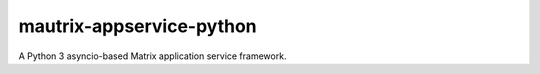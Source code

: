 mautrix-appservice-python
=========================

|PyPI badge| |Python versions| |License|

A Python 3 asyncio-based Matrix application service framework.

.. |PyPI badge| image:: https://img.shields.io/pypi/v/mautrix-appservice.svg
   :target: https://pypi.python.org/pypi/mautrix-appservice
.. |Python versions| image:: https://img.shields.io/pypi/pyversions/mautrix-appservice.svg
.. |License| image:: https://img.shields.io/github/license/tulir/mautrix-appservice.svg
   :target: https://github.com/tulir/mautrix-appservice-python/blob/master/LICENSE


